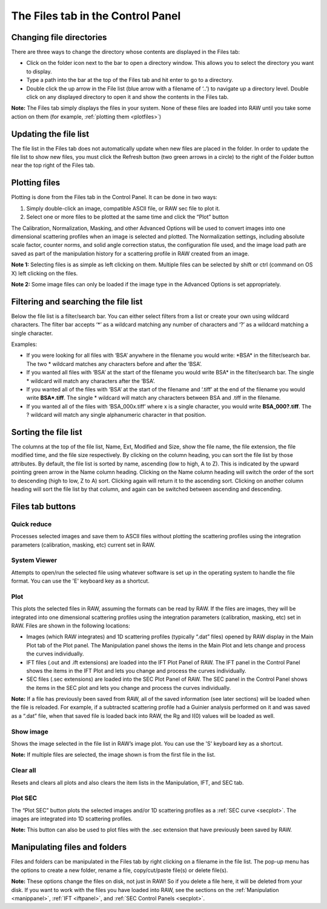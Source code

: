 The Files tab in the Control Panel
===================================

.. _filepanel:

Changing file directories
-------------------------

There are three ways to change the directory whose contents are displayed in the Files tab:

*   Click on the folder icon next to the bar to open a directory window. This allows you to
    select the directory you want to display.

*   Type a path into the bar at the top of the Files tab and hit enter to go to a directory.

*   Double click the up arrow in the File list (blue arrow with a filename of ‘..’) to navigate
    up a directory level. Double click on any displayed directory to open it and show the contents
    in the Files tab.

**Note:** The Files tab simply displays the files in your system. None of these files are loaded into
RAW until you take some action on them (for example, :ref:`plotting them <plotfiles>`)


Updating the file list
----------------------

The file list in the Files tab does not automatically update when new files are placed in the folder.
In order to update the file list to show new files, you must click the Refresh button (two green arrows
in a circle) to the right of the Folder button near the top right of the Files tab.


Plotting files
--------------

.. _plotfiles:

Plotting is done from the Files tab in the Control Panel. It can be done in two ways:

#.  Simply double-click an image, compatible ASCII file, or RAW sec file to plot it.

#.  Select one or more files to be plotted at the same time and click the “Plot” button

The Calibration, Normalization, Masking, and other Advanced Options will be used to convert
images into one dimensional scattering profiles when an image is selected and plotted. The
Normalization settings, including absolute scale factor, counter norms, and solid angle
correction status, the configuration file used, and the image load path are saved as part
of the manipulation history for a scattering profile in RAW created from an image.

**Note 1:** Selecting files is as simple as left clicking on them. Multiple files can be
selected by shift or ctrl (command on OS X) left clicking on the files.

**Note 2:** Some image files can only be loaded if the image type in the Advanced Options
is set appropriately.


Filtering and searching the file list
-------------------------------------

Below the file list is a filter/search bar. You can either select filters
from a list or create your own using wildcard characters. The filter bar accepts ‘\*’ as a wildcard
matching any number of characters and ‘?’ as a wildcard matching a single character.

Examples:

*   If you were looking for all files with ‘BSA’ anywhere in the filename you would write: \*BSA\*
    in the filter/search bar. The two \* wildcard matches any characters before and after the ‘BSA’.

*   If you wanted all files with ‘BSA’ at the start of the filename you would write BSA\*
    in the filter/search bar. The single \* wildcard will match any characters after the ‘BSA’.

*   If you wanted all of the files with ‘BSA’ at the start of the filename and ‘.tiff’ at the end of
    the filename you would write **BSA\*.tiff**. The single \* wildcard will match any characters
    between BSA and .tiff in the filename.

*   If you wanted all of the files with ‘BSA_000x.tiff’ where x is a single character, you would write
    **BSA_000?.tiff**. The ? wildcard will match any single alphanumeric character in that position.


Sorting the file list
---------------------

The columns at the top of the file list, Name, Ext, Modified and Size, show the file name, the
file extension, the file modified time, and the file size respectively. By clicking on the column
heading, you can sort the file list by those attributes. By default, the file list is sorted by
name, ascending (low to high, A to Z). This is indicated by the upward pointing green arrow in the
Name column heading. Clicking on the Name column heading will switch the order of the sort to
descending (high to low, Z to A) sort. Clicking again will return it to the ascending sort. Clicking
on another column heading will sort the file list by that column, and again can be switched between
ascending and descending.


Files tab buttons
-----------------

Quick reduce
~~~~~~~~~~~~

Processes selected images and save them to ASCII files without plotting the scattering profiles using
the integration parameters (calibration, masking, etc) current set in RAW.


System Viewer
~~~~~~~~~~~~~

Attempts to open/run the selected file using whatever software is set up in the operating system to
handle the file format. You can use the 'E' keyboard key as a shortcut.


Plot
~~~~

This plots the selected files in RAW, assuming the formats can be read by RAW. If the files are
images, they will be integrated into one dimensional scattering profiles using the integration
parameters (calibration, masking, etc) set in RAW. Files are shown in the following locations:

*   Images (which RAW integrates) and 1D scattering profiles (typically “.dat” files) opened by
    RAW display in the Main Plot tab of the Plot panel. The Manipulation panel shows the items
    in the Main Plot and lets change and process the curves individually.

*   IFT files (.out and .ift extensions) are loaded into the IFT Plot Panel of RAW. The IFT panel
    in the Control Panel shows the items in the IFT Plot and lets you change and process the curves
    individually.

*   SEC files (.sec extensions) are loaded into the SEC Plot Panel of RAW. The SEC panel in the Control
    Panel shows the items in the SEC plot and lets you change and process the curves individually.

**Note:** If a file has previously been saved from RAW, all of the saved information (see later sections)
will be loaded when the file is reloaded. For example, if a subtracted scattering profile had a Guinier
analysis performed on it and was saved as a “.dat” file, when that saved file is loaded back into RAW,
the Rg and I(0) values will be loaded as well.


Show image
~~~~~~~~~~

.. _showimage:

Shows the image selected in the file list in RAW’s image plot. You can use the 'S' keyboard key as a
shortcut.

**Note:** If multiple files are selected, the image shown is from the first file in the list.


Clear all
~~~~~~~~~

Resets and clears all plots and also clears the item lists in the Manipulation, IFT, and SEC tab.


Plot SEC
~~~~~~~~

The “Plot SEC” button plots the selected images and/or 1D scattering profiles as a
:ref:`SEC curve <secplot>`. The images are integrated into 1D scattering profiles.

**Note:** This button can also be used to plot files with the .sec extension that have previously been
saved by RAW.


Manipulating files and folders
------------------------------

Files and folders can be manipulated in the Files tab by right clicking on a filename in the file list.
The pop-up menu has the options to create a new folder, rename a file, copy/cut/paste file(s) or delete
file(s).

**Note:** These options change the files on disk, not just in RAW! So if you delete a file here, it
will be deleted from your disk. If you want to work with the files you have loaded into RAW, see the
sections on the :ref:`Manipulation <manippanel>`, :ref:`IFT <iftpanel>`, and
:ref:`SEC Control Panels <secplot>`.

